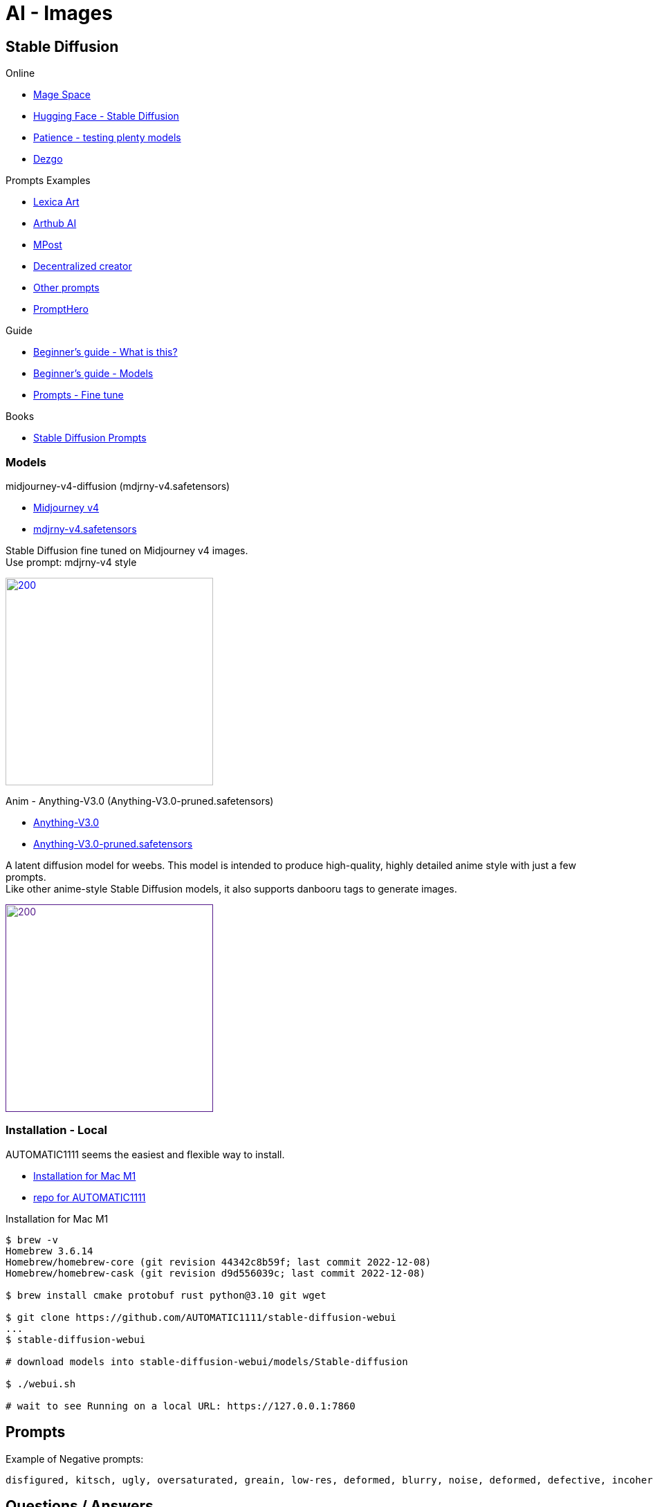 = AI - Images
:hardbreaks:

== Stable Diffusion

.Online
* link:https://www.mage.space/[Mage Space]
* link:https://huggingface.co/spaces/stabilityai/stable-diffusion[Hugging Face - Stable Diffusion]
* link:https://www.patience.ai/[Patience - testing plenty models]
* link:https://dezgo.com/[Dezgo]

.Prompts Examples
* link:https://lexica.art/[Lexica Art]
* link:https://arthub.ai/community[Arthub AI]
* link:https://mpost.io/best-100-stable-diffusion-prompts-the-most-beautiful-ai-text-to-image-prompts/[MPost]
* link:https://decentralizedcreator.com/best-stable-diffusion-anime-prompts/[Decentralized creator]
* link:https://stablediffusion.fr/prompts[Other prompts]
* link:https://prompthero.com/[PromptHero]

.Guide
* link:https://stable-diffusion-art.com/beginners-guide/[Beginner's guide - What is this?]
* link:https://stable-diffusion-art.com/models/[Beginner's guide - Models]
* link:https://stable-diffusion-art.com/fine-tune-your-ai-images-with-these-simple-prompting-techniques[Prompts - Fine tune]

.Books
* link:https://cdn.openart.ai/assets/Stable%20Diffusion%20Prompt%20Book%20From%20OpenArt%2011-13.pdf[Stable Diffusion Prompts]

=== Models

.midjourney-v4-diffusion (mdjrny-v4.safetensors)

* link:https://huggingface.co/prompthero/openjourney[Midjourney v4]
* link:https://huggingface.co/prompthero/openjourney/resolve/main/mdjrny-v4.safetensors[mdjrny-v4.safetensors]

Stable Diffusion fine tuned on Midjourney v4 images.
Use prompt: mdjrny-v4 style

image:images/00100-3929705648-mdjrny-v4.png[200,300,link="images/00100-3929705648-mdjrny-v4.txt"]

.Anim - Anything-V3.0 (Anything-V3.0-pruned.safetensors)

* link:https://huggingface.co/Linaqruf/anything-v3.0[Anything-V3.0]
* link:https://huggingface.co/Linaqruf/anything-v3.0/resolve/main/Anything-V3.0-pruned.safetensors[Anything-V3.0-pruned.safetensors]

A latent diffusion model for weebs. This model is intended to produce high-quality, highly detailed anime style with just a few prompts. 
Like other anime-style Stable Diffusion models, it also supports danbooru tags to generate images.

image:images/00253-30-12-512-512-1689900087-Anything-V3.0-pruned-2700c435.png[200,300,link="images/00253-30-12-512-512-1689900087-Anything-V3.0-pruned-2700c435.txt]


=== Installation - Local

AUTOMATIC1111 seems the easiest and flexible way to install.

* link:https://aituts.com/automatic1111s-webgui-apple-silicon/[Installation for Mac M1]
* link:https://github.com/AUTOMATIC1111/stable-diffusion-webui/wiki/Installation-on-Apple-Silicon[repo for AUTOMATIC1111]

.Installation for Mac M1
[source,bash]
----
$ brew -v
Homebrew 3.6.14
Homebrew/homebrew-core (git revision 44342c8b59f; last commit 2022-12-08)
Homebrew/homebrew-cask (git revision d9d556039c; last commit 2022-12-08)

$ brew install cmake protobuf rust python@3.10 git wget

$ git clone https://github.com/AUTOMATIC1111/stable-diffusion-webui
...
$ stable-diffusion-webui

# download models into stable-diffusion-webui/models/Stable-diffusion

$ ./webui.sh 

# wait to see Running on a local URL: https://127.0.0.1:7860
----






== Prompts

.Example of Negative prompts:
    disfigured, kitsch, ugly, oversaturated, greain, low-res, deformed, blurry, noise, deformed, defective, incoherent, twisted, bad anatomy, disfigured, poorly drawn face, mutation, mutated, extra limb, extra finger, ugly, poorly drawn hands, missing limb, floating limbs, disconnected limbs, malformed hands, blur, out of focus, long neck, long body, disgusting, poorly drawn, childish, mutilated, mangled, old, surreal

== Questions / Answers

.What are *fp16* vs *fp32* model differences ?
In short, fp16 reduces memory footprint and CPU consumption while having little downside on quality.
fp16 migh therefore be helpful to train faster, which little chances to overfit

.What is *safetensors* ?
See link:https://github.com/huggingface/safetensors[].
This basically addresses a few limitations and security aspects of *ckpt* (pickle)